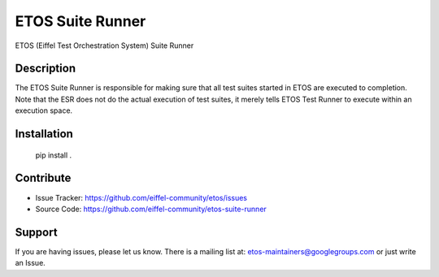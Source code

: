 =================
ETOS Suite Runner
=================

ETOS (Eiffel Test Orchestration System) Suite Runner


Description
===========

The ETOS Suite Runner is responsible for making sure that all test suites started in ETOS are executed to completion.
Note that the ESR does not do the actual execution of test suites, it merely tells ETOS Test Runner to execute within an execution space.


Installation
============

   pip install .


Contribute
==========

- Issue Tracker: https://github.com/eiffel-community/etos/issues
- Source Code: https://github.com/eiffel-community/etos-suite-runner


Support
=======

If you are having issues, please let us know.
There is a mailing list at: etos-maintainers@googlegroups.com or just write an Issue.
